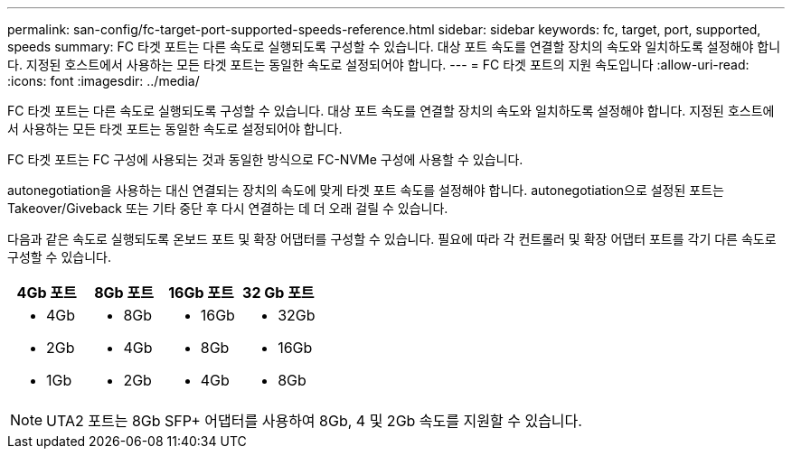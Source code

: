 ---
permalink: san-config/fc-target-port-supported-speeds-reference.html 
sidebar: sidebar 
keywords: fc, target, port, supported, speeds 
summary: FC 타겟 포트는 다른 속도로 실행되도록 구성할 수 있습니다. 대상 포트 속도를 연결할 장치의 속도와 일치하도록 설정해야 합니다. 지정된 호스트에서 사용하는 모든 타겟 포트는 동일한 속도로 설정되어야 합니다. 
---
= FC 타겟 포트의 지원 속도입니다
:allow-uri-read: 
:icons: font
:imagesdir: ../media/


[role="lead"]
FC 타겟 포트는 다른 속도로 실행되도록 구성할 수 있습니다. 대상 포트 속도를 연결할 장치의 속도와 일치하도록 설정해야 합니다. 지정된 호스트에서 사용하는 모든 타겟 포트는 동일한 속도로 설정되어야 합니다.

FC 타겟 포트는 FC 구성에 사용되는 것과 동일한 방식으로 FC-NVMe 구성에 사용할 수 있습니다.

autonegotiation을 사용하는 대신 연결되는 장치의 속도에 맞게 타겟 포트 속도를 설정해야 합니다. autonegotiation으로 설정된 포트는 Takeover/Giveback 또는 기타 중단 후 다시 연결하는 데 더 오래 걸릴 수 있습니다.

다음과 같은 속도로 실행되도록 온보드 포트 및 확장 어댑터를 구성할 수 있습니다. 필요에 따라 각 컨트롤러 및 확장 어댑터 포트를 각기 다른 속도로 구성할 수 있습니다.

[cols="4*"]
|===
| 4Gb 포트 | 8Gb 포트 | 16Gb 포트 | 32 Gb 포트 


 a| 
* 4Gb
* 2Gb
* 1Gb

 a| 
* 8Gb
* 4Gb
* 2Gb

 a| 
* 16Gb
* 8Gb
* 4Gb

 a| 
* 32Gb
* 16Gb
* 8Gb


|===
[NOTE]
====
UTA2 포트는 8Gb SFP+ 어댑터를 사용하여 8Gb, 4 및 2Gb 속도를 지원할 수 있습니다.

====